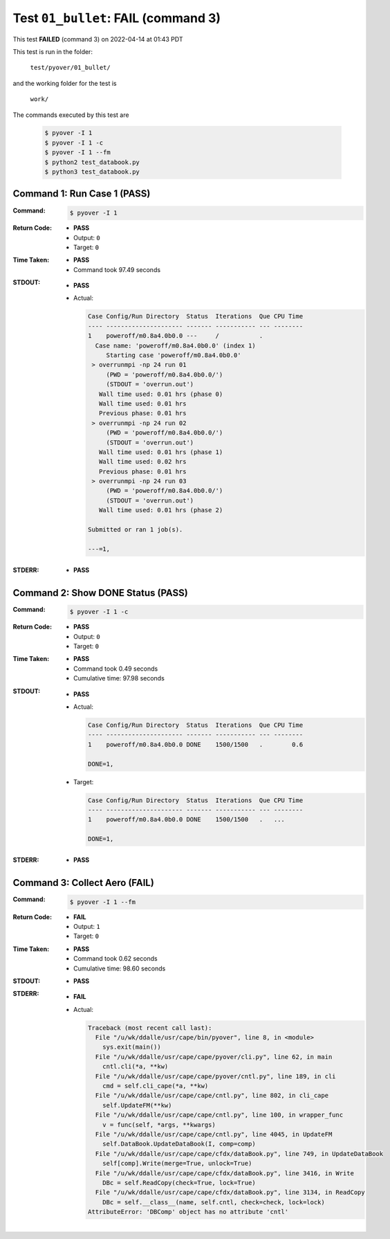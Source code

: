 
.. This documentation written by TestDriver()
   on 2022-04-14 at 01:43 PDT

Test ``01_bullet``: **FAIL** (command 3)
==========================================

This test **FAILED** (command 3) on 2022-04-14 at 01:43 PDT

This test is run in the folder:

    ``test/pyover/01_bullet/``

and the working folder for the test is

    ``work/``

The commands executed by this test are

    .. code-block:: console

        $ pyover -I 1
        $ pyover -I 1 -c
        $ pyover -I 1 --fm
        $ python2 test_databook.py
        $ python3 test_databook.py

Command 1: Run Case 1 (PASS)
-----------------------------

:Command:
    .. code-block:: console

        $ pyover -I 1

:Return Code:
    * **PASS**
    * Output: ``0``
    * Target: ``0``
:Time Taken:
    * **PASS**
    * Command took 97.49 seconds
:STDOUT:
    * **PASS**
    * Actual:

      .. code-block:: none

        Case Config/Run Directory  Status  Iterations  Que CPU Time 
        ---- --------------------- ------- ----------- --- --------
        1    poweroff/m0.8a4.0b0.0 ---     /           .            
          Case name: 'poweroff/m0.8a4.0b0.0' (index 1)
             Starting case 'poweroff/m0.8a4.0b0.0'
         > overrunmpi -np 24 run 01
             (PWD = 'poweroff/m0.8a4.0b0.0/')
             (STDOUT = 'overrun.out')
           Wall time used: 0.01 hrs (phase 0)
           Wall time used: 0.01 hrs
           Previous phase: 0.01 hrs
         > overrunmpi -np 24 run 02
             (PWD = 'poweroff/m0.8a4.0b0.0/')
             (STDOUT = 'overrun.out')
           Wall time used: 0.01 hrs (phase 1)
           Wall time used: 0.02 hrs
           Previous phase: 0.01 hrs
         > overrunmpi -np 24 run 03
             (PWD = 'poweroff/m0.8a4.0b0.0/')
             (STDOUT = 'overrun.out')
           Wall time used: 0.01 hrs (phase 2)
        
        Submitted or ran 1 job(s).
        
        ---=1, 
        

:STDERR:
    * **PASS**

Command 2: Show DONE Status (PASS)
-----------------------------------

:Command:
    .. code-block:: console

        $ pyover -I 1 -c

:Return Code:
    * **PASS**
    * Output: ``0``
    * Target: ``0``
:Time Taken:
    * **PASS**
    * Command took 0.49 seconds
    * Cumulative time: 97.98 seconds
:STDOUT:
    * **PASS**
    * Actual:

      .. code-block:: none

        Case Config/Run Directory  Status  Iterations  Que CPU Time 
        ---- --------------------- ------- ----------- --- --------
        1    poweroff/m0.8a4.0b0.0 DONE    1500/1500   .        0.6 
        
        DONE=1, 
        

    * Target:

      .. code-block:: none

        Case Config/Run Directory  Status  Iterations  Que CPU Time 
        ---- --------------------- ------- ----------- --- --------
        1    poweroff/m0.8a4.0b0.0 DONE    1500/1500   .   ...
        
        DONE=1, 
        

:STDERR:
    * **PASS**

Command 3: Collect Aero (**FAIL**)
-----------------------------------

:Command:
    .. code-block:: console

        $ pyover -I 1 --fm

:Return Code:
    * **FAIL**
    * Output: ``1``
    * Target: ``0``
:Time Taken:
    * **PASS**
    * Command took 0.62 seconds
    * Cumulative time: 98.60 seconds
:STDOUT:
    * **PASS**
:STDERR:
    * **FAIL**
    * Actual:

      .. code-block:: pytb

        Traceback (most recent call last):
          File "/u/wk/ddalle/usr/cape/bin/pyover", line 8, in <module>
            sys.exit(main())
          File "/u/wk/ddalle/usr/cape/cape/pyover/cli.py", line 62, in main
            cntl.cli(*a, **kw)
          File "/u/wk/ddalle/usr/cape/cape/pyover/cntl.py", line 189, in cli
            cmd = self.cli_cape(*a, **kw)
          File "/u/wk/ddalle/usr/cape/cape/cntl.py", line 802, in cli_cape
            self.UpdateFM(**kw)
          File "/u/wk/ddalle/usr/cape/cape/cntl.py", line 100, in wrapper_func
            v = func(self, *args, **kwargs)
          File "/u/wk/ddalle/usr/cape/cape/cntl.py", line 4045, in UpdateFM
            self.DataBook.UpdateDataBook(I, comp=comp)
          File "/u/wk/ddalle/usr/cape/cape/cfdx/dataBook.py", line 749, in UpdateDataBook
            self[comp].Write(merge=True, unlock=True)
          File "/u/wk/ddalle/usr/cape/cape/cfdx/dataBook.py", line 3416, in Write
            DBc = self.ReadCopy(check=True, lock=True)
          File "/u/wk/ddalle/usr/cape/cape/cfdx/dataBook.py", line 3134, in ReadCopy
            DBc = self.__class__(name, self.cntl, check=check, lock=lock)
        AttributeError: 'DBComp' object has no attribute 'cntl'
        


